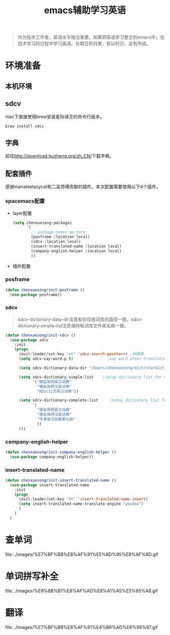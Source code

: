 #+LATEX_HEADER: \usepackage{fontspec}
#+LATEX_HEADER: \setmainfont{Songti SC}
#+STARTUP: indent
#+STARTUP: hidestars
#+OPTIONS: ^:nil toc:nil
#+JEKYLL_CATEGORIES: emacs
#+JEKYLL_TAGS: emacs
#+JEKYLL_COMMENTS: true
#+TITLE:emacs辅助学习英语

#+begin_quote
作为技术工作者，英语水平相当重要。如果把英语学习整合到emacs中，在技术学习的过程中学习英语。长期日积月累，假以时日，定有所成。
#+end_quote
* 环境准备
** 本机环境
#+begin_comment
Mac osx 10.12、emacs 26.1、spacemacs develop分支
#+end_comment
** sdcv
mac下直接使用brew安装星际译王的命令行版本。
#+begin_src shell
  brew install sdcv
#+end_src
** 字典
前往[[http://download.huzheng.org/zh_CN/][http://download.huzheng.org/zh_CN/]]下载字典。
** 配套插件
感谢manateelazycat和二呆师傅贡献的插件。本次配置需要使用以下4个插件。
*** spacemacs配置
- layer配置
  #+begin_src emacs-lisp
    (setq chenxuesong-packages
          '(
            ;; package names go here
            (posframe :location local)
            (sdcv :location local)
            (insert-translated-name :location local)
            (company-english-helper :location local)
            ))
  #+end_src
- 插件配置
*** posframe
#+begin_src emacs-lisp
  (defun chenxuesong/init-posframe ()
    (use-package posframe))
#+end_src
*** sdcv
#+begin_quote
sdcv-dictionary-data-dir注意和你存放词库的路径一致，sdcv-dictionary-simple-list注意保持和词库文件夹名称一致。
#+end_quote
#+begin_src emacs-lisp
  (defun chenxuesong/init-sdcv ()
    (use-package sdcv
      :init
      (progn
        (evil-leader/set-key "ot" 'sdcv-search-pointer+) ;快捷键
        (setq sdcv-say-word-p t)               ;say word after translation

        (setq sdcv-dictionary-data-dir "/Users/chenxuesong/dict/stardict") ;setup directory of stardict dictionary

        (setq sdcv-dictionary-simple-list    ;setup dictionary list for simple search
              '("懒虫简明英汉词典"
                "懒虫简明汉英词典"
                "KDic11万英汉词典"))

        (setq sdcv-dictionary-complete-list     ;setup dictionary list for complete search
              '(
                "懒虫简明英汉词典"
                "懒虫简明汉英词典"
                "牛津英汉双解美化版"
                ))
        )))
#+end_src
*** company-english-helper
#+begin_src emacs-lisp
  (defun chenxuesong/init-company-english-helper ()
    (use-package company-english-helper))
#+end_src
*** insert-translated-name
#+begin_src emacs-lisp
  (defun chenxuesong/init-insert-translated-name ()
    (use-package insert-translated-name
      :init
      (progn
        (evil-leader/set-key "ot" 'insert-translated-name-insert)
        (setq insert-translated-name-translate-engine "youdao")
        )
      )
    )
#+end_src
* 查单词
file:../images/%E7%BF%BB%E8%AF%91%E5%8D%95%E8%AF%8D.gif
* 单词拼写补全
file:../images/%E8%8B%B1%E8%AF%AD%E8%A1%A5%E5%85%A8.gif
* 翻译
file:../images/%E7%BF%BB%E8%AF%91%E4%B8%AD%E6%96%87.gif
